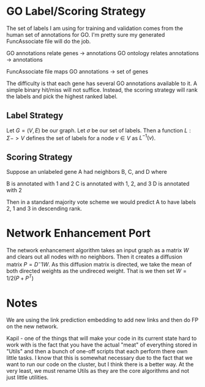 * GO Label/Scoring Strategy
The set of labels I am using for training and validation comes from
the human set of annotations for GO. I'm pretty sure my generated
FuncAssociate file will do the job.

GO annotations relate genes -> annotations
GO ontology relates annotations -> annotations

FuncAssociate file maps GO annotations -> set of genes 

The difficulty is that each gene has several GO annotations available
to it. A simple binary hit/miss will not suffice. Instead, the scoring
strategy will rank the labels and pick the highest ranked label.

** Label Strategy
Let $G = (V, E)$ be our graph. Let $\sigma$ be our set of labels. Then
a function $L : \Sigma -> V$ defines the set of labels for a node
$v \in V$ as $L^{-1}(v)$.

** Scoring Strategy
Suppose an unlabeled gene A had neighbors B, C, and D where

B is annotated with 1 and 2
C is annotated with 1, 2, and 3
D is annotated with 2

Then in a standard majority vote scheme we would predict A to have
labels 2, 1 and 3 in descending rank.

* Network Enhancement Port
The network enhancement algorithm takes an input graph as a matrix
$W$ and clears out all nodes with no neighbors. Then it creates a
diffusion matrix $P = D^-1W$. As this diffusion matrix is directed, we
take the mean of both directed weights as the undireced weight. That
is we then set $W = 1/2(P + P^T)$
* Notes
We are using the link prediction embedding to add new links and then
do FP on the new network.
  
Kapil - one of the things that will make your code in its current
state hard to work with is the fact that you have the actual "meat" of
everything stored in "Utils" and then a bunch of one-off scripts that
each perform there own little tasks. I know that this is somewhat
necessary due to the fact that we want to run our code on the cluster,
but I think there is a better way. At the very least, we must rename
Utils as they are the core algorithms and not just little utilities.
